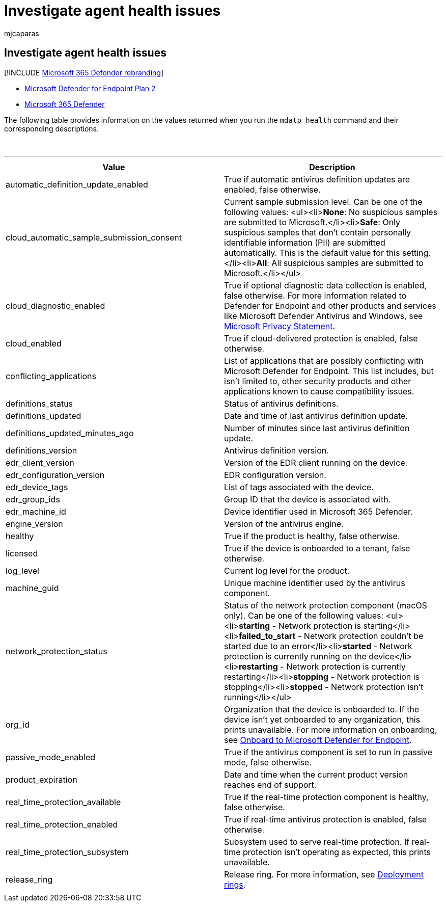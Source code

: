 = Investigate agent health issues
:audience: ITPro
:author: mjcaparas
:description: Learn about the values returned when running the mdatp health command
:keywords: mdatp health, command, health, status, command, onboarding status
:manager: dansimp
:ms.author: macapara
:ms.collection: M365-security-compliance
:ms.localizationpriority: medium
:ms.mktglfcycl: deploy
:ms.pagetype: security
:ms.service: microsoft-365-security
:ms.sitesec: library
:ms.subservice: mde
:ms.topic: article
:search.appverid: met150

== Investigate agent health issues

[!INCLUDE xref:../../includes/microsoft-defender.adoc[Microsoft 365 Defender rebranding]]

* https://go.microsoft.com/fwlink/p/?linkid=2154037[Microsoft Defender for Endpoint Plan 2]
* https://go.microsoft.com/fwlink/?linkid=2118804[Microsoft 365 Defender]

The following table provides information on the values returned when you run the `mdatp health` command and their corresponding descriptions.

{blank} +

'''

|===
| Value | Description

| automatic_definition_update_enabled
| True if automatic antivirus definition updates are enabled, false otherwise.

| cloud_automatic_sample_submission_consent
| Current sample submission level.
Can be one of the following values: <ul><li>**None**: No suspicious samples are submitted to Microsoft.</li><li>**Safe**: Only suspicious samples that don't contain personally identifiable information (PII) are submitted automatically.
This is the default value for this setting.</li><li>**All**: All suspicious samples are submitted to Microsoft.</li></ul>

| cloud_diagnostic_enabled
| True if optional diagnostic data collection is enabled, false otherwise.
For more information related to Defender for Endpoint and other products and services like Microsoft Defender Antivirus and Windows, see https://go.microsoft.com/fwlink/?linkid=827576[Microsoft Privacy Statement].

| cloud_enabled
| True if cloud-delivered protection is enabled, false otherwise.

| conflicting_applications
| List of applications that are possibly conflicting with Microsoft Defender for Endpoint.
This list includes, but isn't limited to, other security products and other applications known to cause compatibility issues.

| definitions_status
| Status of antivirus definitions.

| definitions_updated
| Date and time of last antivirus definition update.

| definitions_updated_minutes_ago
| Number of minutes since last antivirus definition update.

| definitions_version
| Antivirus definition version.

| edr_client_version
| Version of the EDR client running on the device.

| edr_configuration_version
| EDR configuration version.

| edr_device_tags
| List of tags associated with the device.

| edr_group_ids
| Group ID that the device is associated with.

| edr_machine_id
| Device identifier used in Microsoft 365 Defender.

| engine_version
| Version of the antivirus engine.

| healthy
| True if the product is healthy, false otherwise.

| licensed
| True if the device is onboarded to a tenant, false otherwise.

| log_level
| Current log level for the product.

| machine_guid
| Unique machine identifier used by the antivirus component.

| network_protection_status
| Status of the network protection component (macOS only).
Can be one of the following values: <ul><li>**starting** - Network protection is starting</li><li>**failed_to_start** - Network protection couldn't be started due to an error</li><li>**started** - Network protection is currently running on the device</li><li>**restarting** - Network protection is currently restarting</li><li>**stopping** - Network protection is stopping</li><li>**stopped** - Network protection isn't running</li></ul>

| org_id
| Organization that the device is onboarded to.
If the device isn't yet onboarded to any organization, this prints unavailable.
For more information on onboarding, see xref:onboarding.adoc[Onboard to Microsoft Defender for Endpoint].

| passive_mode_enabled
| True if the antivirus component is set to run in passive mode, false otherwise.

| product_expiration
| Date and time when the current product version reaches end of support.

| real_time_protection_available
| True if the real-time protection component is healthy, false otherwise.

| real_time_protection_enabled
| True if real-time antivirus protection is enabled, false otherwise.

| real_time_protection_subsystem
| Subsystem used to serve real-time protection.
If real-time protection isn't operating as expected, this prints unavailable.

| release_ring
| Release ring.
For more information, see xref:deployment-rings.adoc[Deployment rings].

|
|
|===

